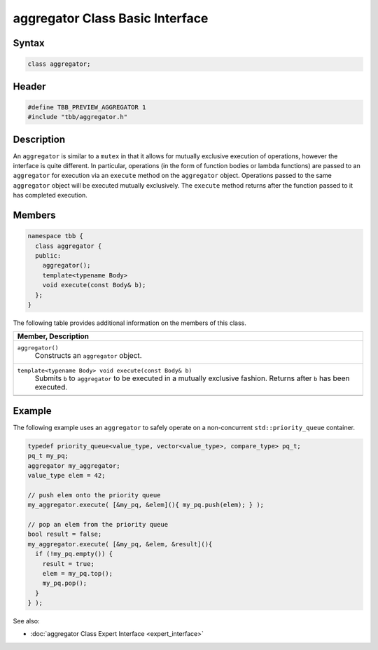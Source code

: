 ================================
aggregator Class Basic Interface
================================


Syntax
------

.. code:: cpp

   class aggregator;


Header
------

.. code:: cpp

   #define TBB_PREVIEW_AGGREGATOR 1
   #include "tbb/aggregator.h"


Description
-----------

An ``aggregator`` is similar to a ``mutex`` in that it allows for mutually 
exclusive execution of operations, however the interface is quite different.  In particular, operations 
(in the form of function bodies or lambda functions) are passed to an ``aggregator`` for 
execution via an ``execute`` method on the ``aggregator`` object.  Operations 
passed to the same ``aggregator`` object will be executed mutually exclusively.  
The ``execute`` method returns after the function passed to it has completed execution.

Members
-------

.. code:: cpp

   namespace tbb {
     class aggregator {
     public:
       aggregator();
       template<typename Body> 
       void execute(const Body& b);
     };
   }

The following table provides additional information on the
members of this class.

= ========================================================================================
\ Member, Description
==========================================================================================
\ ``aggregator()``
  \
  Constructs an ``aggregator`` object.
------------------------------------------------------------------------------------------
\ ``template<typename Body> void execute(const Body& b)``
  \
  Submits ``b`` to ``aggregator`` to be executed in a mutually 
  exclusive fashion.  Returns after ``b`` has been executed.
------------------------------------------------------------------------------------------
= ========================================================================================


Example
-------

The following example uses an ``aggregator`` to safely operate on a non-concurrent ``std::priority_queue`` container.

.. code:: cpp

   typedef priority_queue<value_type, vector<value_type>, compare_type> pq_t;
   pq_t my_pq;
   aggregator my_aggregator;
   value_type elem = 42;
   
   // push elem onto the priority queue
   my_aggregator.execute( [&my_pq, &elem](){ my_pq.push(elem); } );
   
   // pop an elem from the priority queue
   bool result = false;
   my_aggregator.execute( [&my_pq, &elem, &result](){
     if (!my_pq.empty()) {
       result = true;
       elem = my_pq.top();
       my_pq.pop();
     }
   } );


See also:

* :doc:`aggregator Class Expert Interface <expert_interface>`
